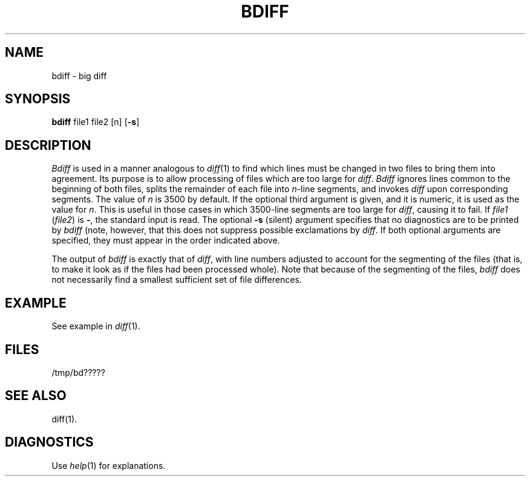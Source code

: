 '\"macro stdmacro
.TH BDIFF 1
.SH NAME
bdiff \- big diff
.SH SYNOPSIS
.B bdiff
file1 file2 [n]
.RB [ \-s ]
.SH DESCRIPTION
.I Bdiff\^
is used in a manner analogous to
.IR diff\^ (1)
to find which lines must be changed in two files to bring them
into agreement.
Its purpose is to allow processing of files which are too large
for
.IR diff .
.I Bdiff\^
ignores lines common to the beginning of both files,
splits the remainder of each file into
.IR n -line
segments, and invokes
.I diff\^
upon corresponding segments.
The value of
.I n\^
is 3500 by default.
If the optional third argument is given, and it is
numeric, it is used as the value for
.IR n .
This is useful in those cases in which 3500-line segments are
too large for
.IR diff ,
causing it to fail.
If
.I file1\^
.RI ( \^file2\^ )
is \f3\-\f1,
the standard input is read.
The optional
.B \-s
(silent) argument specifies that
no diagnostics are to be printed by
.I bdiff\^
(note, however, that this does not suppress possible exclamations by
.IR diff .
If both optional arguments are specified, they must appear in the
order indicated above.
.PP
The output of
.I bdiff\^
is exactly that of
.IR diff ,
with line numbers adjusted to account for the segmenting of the files
(that is, to make it look as if the files had been processed
whole).
Note that
because of the segmenting of the files,
.I bdiff\^
does not necessarily find a
smallest sufficient set of file differences.
.SH EXAMPLE
.PP
See example in 
.IR diff\^ (1).
.SH FILES
/tmp/bd?????
.SH "SEE ALSO"
diff(1).
.SH DIAGNOSTICS
Use
.IR help\^ (1)
for explanations.
.\"	@(#)bdiff.1	5.1 of 10/26/83

